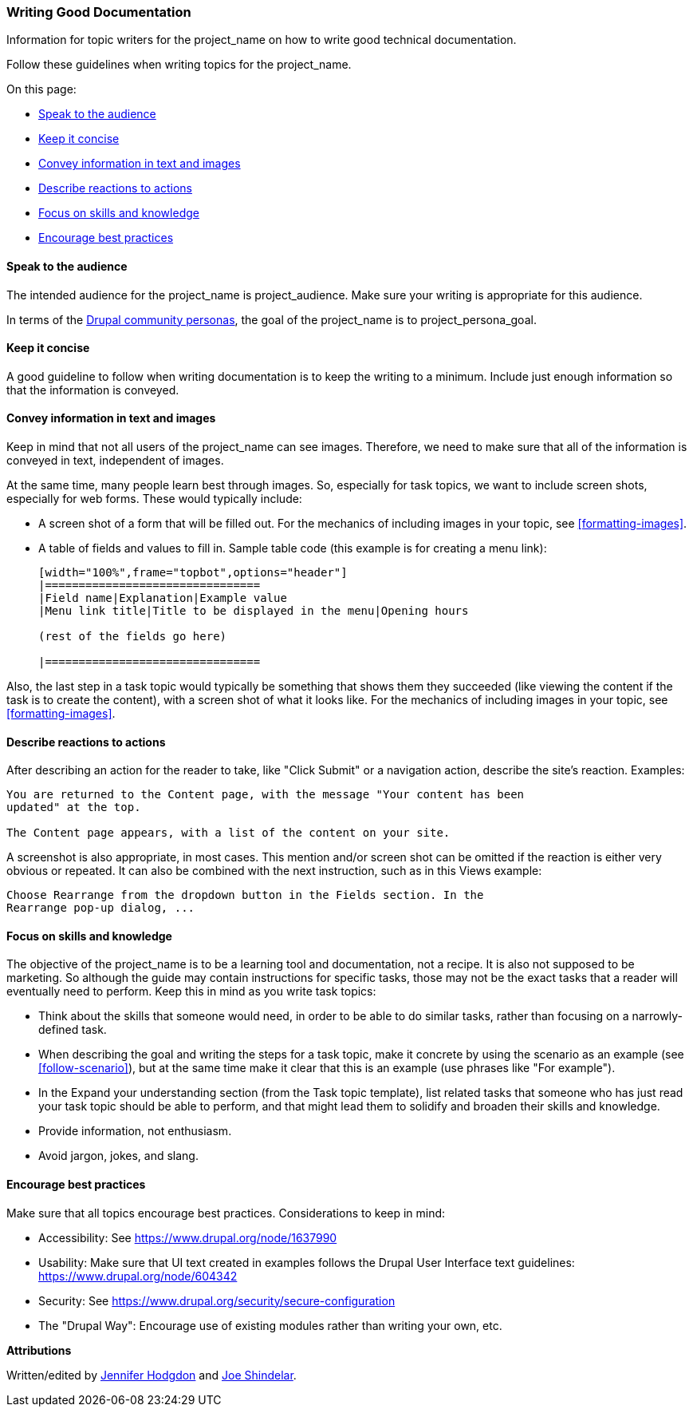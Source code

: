 [[good-writing]]
=== Writing Good Documentation

[role="summary"]
Information for topic writers for the project_name on how to write good
technical documentation.

Follow these guidelines when writing topics for the project_name.

On this page:

* <<correct-audience>>
* <<good-writing-minimal>>
* <<good-writing-text>>
* <<good-writing-reactions>>
* <<good-writing-skills>>
* <<good-writing-best-practices>>

[[correct-audience]]
==== Speak to the audience

The intended audience for the project_name is project_audience. Make sure your
writing is appropriate for this audience.

In terms of the https://www.drupal.org/personas[Drupal community personas], the
goal of the project_name is to project_persona_goal.


[[good-writing-minimal]]
==== Keep it concise

A good guideline to follow when writing documentation is to keep the writing to
a minimum. Include just enough information so that the information is
conveyed.


[[good-writing-text]]
==== Convey information in text and images

Keep in mind that not all users of the project_name can see images. Therefore,
we need to make sure that all of the information is conveyed in text,
independent of images.

At the same time, many people learn best through images. So, especially for task
topics, we want to include screen shots, especially for web forms. These would
typically include:

* A screen shot of a form that will be filled out. For the mechanics of
including images in your topic, see <<formatting-images>>.

* A table of fields and values to fill in. Sample table code (this example is
for creating a menu link):
+
----
[width="100%",frame="topbot",options="header"]
|================================
|Field name|Explanation|Example value
|Menu link title|Title to be displayed in the menu|Opening hours

(rest of the fields go here)

|================================
----

Also, the last step in a task topic would typically be something that shows them
they succeeded (like viewing the content if the task is to create the content),
with a screen shot of what it looks like. For the mechanics of
including images in your topic, see <<formatting-images>>.

[[good-writing-reactions]]
==== Describe reactions to actions

After describing an action for the reader to take, like "Click Submit" or a
navigation action, describe the site's reaction. Examples:

----
You are returned to the Content page, with the message "Your content has been
updated" at the top.

The Content page appears, with a list of the content on your site.
----

A screenshot is also appropriate, in most cases. This mention and/or screen shot
can be omitted if the reaction is either very obvious or repeated. It can also
be combined with the next instruction, such as in this Views example:

----
Choose Rearrange from the dropdown button in the Fields section. In the
Rearrange pop-up dialog, ...
----


[[good-writing-skills]]
==== Focus on skills and knowledge

The objective of the project_name is to be a learning tool and documentation,
not a recipe. It is also not supposed to be marketing. So although the guide may
contain instructions for specific tasks, those may not be the exact tasks that a
reader will eventually need to perform. Keep this in mind as you write task
topics:

* Think about the skills that someone would need, in order to be able to do
similar tasks, rather than focusing on a narrowly-defined task.

* When describing the goal and writing the steps for a task topic, make it
concrete by using the scenario as an example (see <<follow-scenario>>), but at
the same time make it clear that this is an example (use phrases like "For
example").

* In the Expand your understanding section (from the Task topic template), list
related tasks that someone who has just read your task topic should be able to
perform, and that might lead them to solidify and broaden their skills and
knowledge.

* Provide information, not enthusiasm.

* Avoid jargon, jokes, and slang.


[[good-writing-best-practices]]
==== Encourage best practices

Make sure that all topics encourage best practices. Considerations to keep in
mind:

* Accessibility: See https://www.drupal.org/node/1637990

* Usability: Make sure that UI text created in examples follows the Drupal User
Interface text guidelines: https://www.drupal.org/node/604342

* Security: See https://www.drupal.org/security/secure-configuration

* The "Drupal Way": Encourage use of existing modules rather than writing your
own, etc.

*Attributions*

Written/edited by
https://www.drupal.org/u/jhodgdon[Jennifer Hodgdon] and
https://www.drupal.org/u/eojthebrave[Joe Shindelar].
